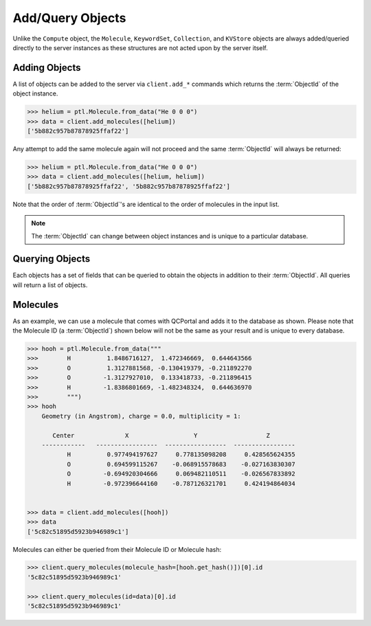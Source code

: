 Add/Query Objects
=================

Unlike the ``Compute`` object, the ``Molecule``, ``KeywordSet``, ``Collection``, and ``KVStore``
objects are always added/queried directly to the server instances as these structures
are not acted upon by the server itself.

Adding Objects
--------------

A list of objects can be added to the server via ``client.add_*`` commands
which returns the :term:`ObjectId` of the object instance.

.. code-block:: python

    >>> helium = ptl.Molecule.from_data("He 0 0 0")
    >>> data = client.add_molecules([helium])
    ['5b882c957b87878925ffaf22']

Any attempt to add the same molecule again will not proceed and the same :term:`ObjectId`
will always be returned:

.. code-block:: python

    >>> helium = ptl.Molecule.from_data("He 0 0 0")
    >>> data = client.add_molecules([helium, helium])
    ['5b882c957b87878925ffaf22', '5b882c957b87878925ffaf22']

Note that the order of :term:`ObjectId`'s are identical to the order of molecules
in the input list.

.. note::

    The :term:`ObjectId` can change between object instances and 
    is unique to a particular database.

Querying Objects
----------------

Each objects has a set of fields that can be queried to obtain the objects in
addition to their :term:`ObjectId`. All queries will return a list of objects.

Molecules
---------

As an example, we can use a molecule that comes with QCPortal and adds it to
the database as shown. Please note that the Molecule ID (a :term:`ObjectId`)
shown below will not be the same as your result and is unique to every
database.

.. code-block:: python

    >>> hooh = ptl.Molecule.from_data("""
    >>>        H          1.8486716127,  1.472346669,  0.644643566
    >>>        O          1.3127881568, -0.130419379, -0.211892270
    >>>        O         -1.3127927010,  0.133418733, -0.211896415
    >>>        H         -1.8386801669, -1.482348324,  0.644636970
    >>>        """)
    >>> hooh
        Geometry (in Angstrom), charge = 0.0, multiplicity = 1:

           Center              X                  Y                   Z
        ------------   -----------------  -----------------  -----------------
               H          0.977494197627     0.778135098208     0.428565624355
               O          0.694599115267    -0.068915578683    -0.027163830307
               O         -0.694920304666     0.069482110511    -0.026567833892
               H         -0.972396644160    -0.787126321701     0.424194864034


    >>> data = client.add_molecules([hooh])
    >>> data
    ['5c82c51895d5923b946989c1']


Molecules can either be queried from their Molecule ID or Molecule
hash:

.. code-block:: python

    >>> client.query_molecules(molecule_hash=[hooh.get_hash()])[0].id
    '5c82c51895d5923b946989c1'

    >>> client.query_molecules(id=data)[0].id
    '5c82c51895d5923b946989c1'



